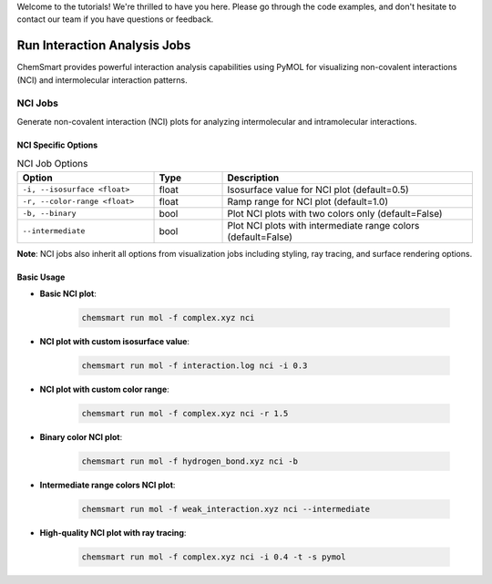 Welcome to the tutorials! We're thrilled to have you here. Please go through the code examples, and don't hesitate to contact our team if you have questions or feedback.

Run Interaction Analysis Jobs
=============================

ChemSmart provides powerful interaction analysis capabilities using PyMOL for visualizing non-covalent interactions (NCI) and intermolecular interaction patterns.

NCI Jobs
--------

Generate non-covalent interaction (NCI) plots for analyzing intermolecular and intramolecular interactions.

NCI Specific Options
^^^^^^^^^^^^^^^^^^^^

.. list-table:: NCI Job Options
   :header-rows: 1
   :widths: 30 15 55

   * - Option
     - Type
     - Description
   * - ``-i, --isosurface <float>``
     - float
     - Isosurface value for NCI plot (default=0.5)
   * - ``-r, --color-range <float>``
     - float
     - Ramp range for NCI plot (default=1.0)
   * - ``-b, --binary``
     - bool
     - Plot NCI plots with two colors only (default=False)
   * - ``--intermediate``
     - bool
     - Plot NCI plots with intermediate range colors (default=False)

**Note**: NCI jobs also inherit all options from visualization jobs including styling, ray tracing, and surface rendering options.

Basic Usage
^^^^^^^^^^^

* **Basic NCI plot**:

    .. code-block:: console

        chemsmart run mol -f complex.xyz nci

* **NCI plot with custom isosurface value**:

    .. code-block:: console

        chemsmart run mol -f interaction.log nci -i 0.3

* **NCI plot with custom color range**:

    .. code-block:: console

        chemsmart run mol -f complex.xyz nci -r 1.5

* **Binary color NCI plot**:

    .. code-block:: console

        chemsmart run mol -f hydrogen_bond.xyz nci -b

* **Intermediate range colors NCI plot**:

    .. code-block:: console

        chemsmart run mol -f weak_interaction.xyz nci --intermediate

* **High-quality NCI plot with ray tracing**:

    .. code-block:: console

        chemsmart run mol -f complex.xyz nci -i 0.4 -t -s pymol
